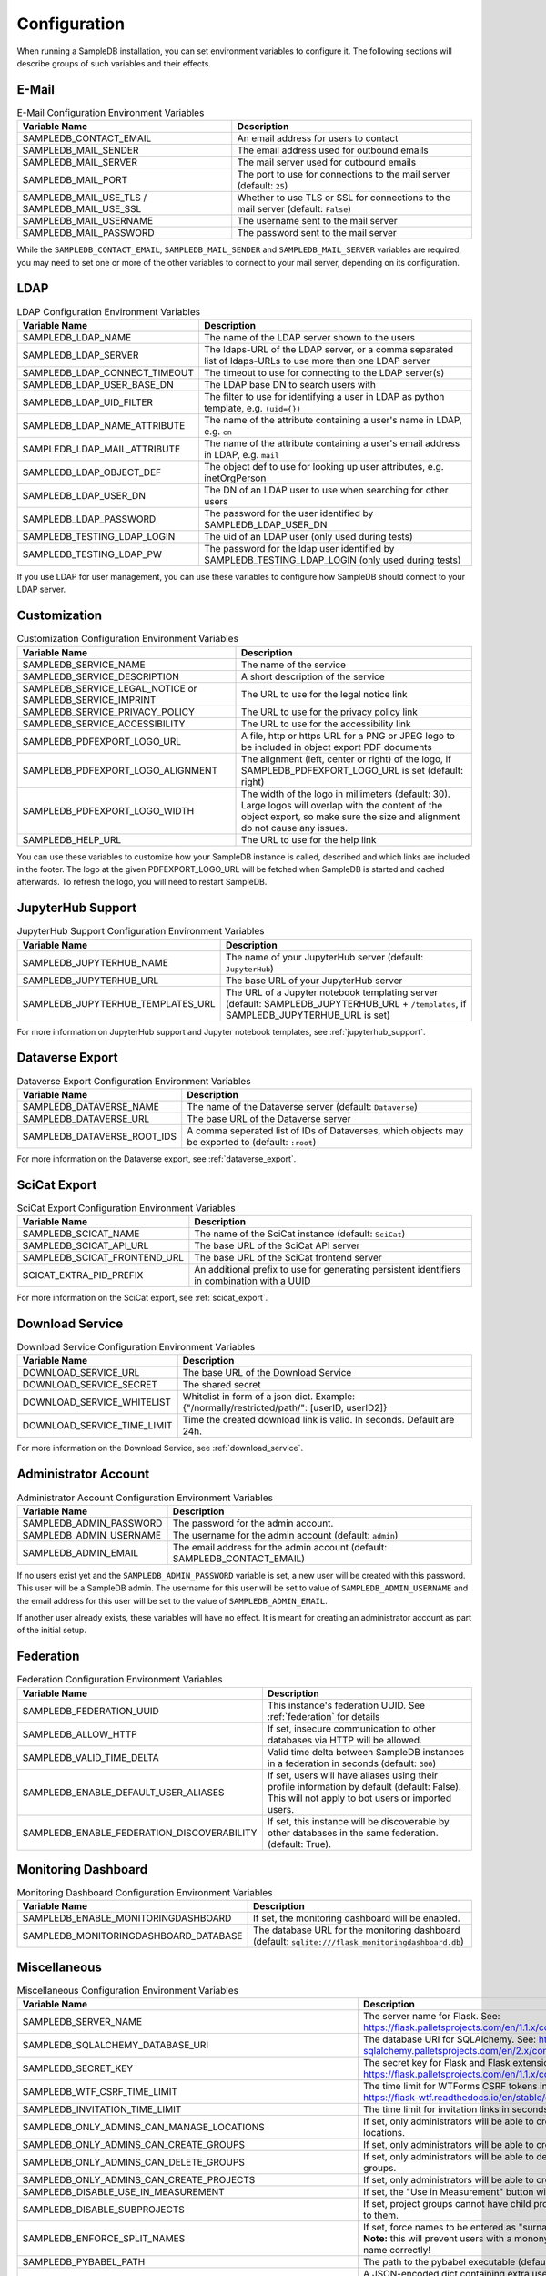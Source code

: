 .. _configuration:

Configuration
=============

When running a SampleDB installation, you can set environment variables to configure it. The following sections will describe groups of such variables and their effects.

E-Mail
------

.. list-table:: E-Mail Configuration Environment Variables
   :header-rows: 1

   * - Variable Name
     - Description
   * - SAMPLEDB_CONTACT_EMAIL
     - An email address for users to contact
   * - SAMPLEDB_MAIL_SENDER
     - The email address used for outbound emails
   * - SAMPLEDB_MAIL_SERVER
     - The mail server used for outbound emails
   * - SAMPLEDB_MAIL_PORT
     - The port to use for connections to the mail server (default: ``25``)
   * - SAMPLEDB_MAIL_USE_TLS / SAMPLEDB_MAIL_USE_SSL
     - Whether to use TLS or SSL for connections to the mail server (default: ``False``)
   * - SAMPLEDB_MAIL_USERNAME
     - The username sent to the mail server
   * - SAMPLEDB_MAIL_PASSWORD
     - The password sent to the mail server

While the ``SAMPLEDB_CONTACT_EMAIL``, ``SAMPLEDB_MAIL_SENDER`` and ``SAMPLEDB_MAIL_SERVER`` variables are required, you may need to set one or more of the other variables to connect to your mail server, depending on its configuration.

.. _ldap_configuration:

LDAP
----

.. list-table:: LDAP Configuration Environment Variables
   :header-rows: 1

   * - Variable Name
     - Description
   * - SAMPLEDB_LDAP_NAME
     - The name of the LDAP server shown to the users
   * - SAMPLEDB_LDAP_SERVER
     - The ldaps-URL of the LDAP server, or a comma separated list of ldaps-URLs to use more than one LDAP server
   * - SAMPLEDB_LDAP_CONNECT_TIMEOUT
     - The timeout to use for connecting to the LDAP server(s)
   * - SAMPLEDB_LDAP_USER_BASE_DN
     - The LDAP base DN to search users with
   * - SAMPLEDB_LDAP_UID_FILTER
     - The filter to use for identifying a user in LDAP as python template, e.g. ``(uid={})``
   * - SAMPLEDB_LDAP_NAME_ATTRIBUTE
     - The name of the attribute containing a user's name in LDAP, e.g. ``cn``
   * - SAMPLEDB_LDAP_MAIL_ATTRIBUTE
     - The name of the attribute containing a user's email address in LDAP, e.g. ``mail``
   * - SAMPLEDB_LDAP_OBJECT_DEF
     - The object def to use for looking up user attributes, e.g. inetOrgPerson
   * - SAMPLEDB_LDAP_USER_DN
     - The DN of an LDAP user to use when searching for other users
   * - SAMPLEDB_LDAP_PASSWORD
     - The password for the user identified by SAMPLEDB_LDAP_USER_DN
   * - SAMPLEDB_TESTING_LDAP_LOGIN
     - The uid of an LDAP user (only used during tests)
   * - SAMPLEDB_TESTING_LDAP_PW
     - The password for the ldap user identified by SAMPLEDB_TESTING_LDAP_LOGIN (only used during tests)

If you use LDAP for user management, you can use these variables to configure how SampleDB should connect to your LDAP server.

.. _customization_configuration:

Customization
-------------

.. list-table:: Customization Configuration Environment Variables
   :header-rows: 1

   * - Variable Name
     - Description
   * - SAMPLEDB_SERVICE_NAME
     - The name of the service
   * - SAMPLEDB_SERVICE_DESCRIPTION
     - A short description of the service
   * - SAMPLEDB_SERVICE_LEGAL_NOTICE or SAMPLEDB_SERVICE_IMPRINT
     - The URL to use for the legal notice link
   * - SAMPLEDB_SERVICE_PRIVACY_POLICY
     - The URL to use for the privacy policy link
   * - SAMPLEDB_SERVICE_ACCESSIBILITY
     - The URL to use for the accessibility link
   * - SAMPLEDB_PDFEXPORT_LOGO_URL
     - A file, http or https URL for a PNG or JPEG logo to be included in object export PDF documents
   * - SAMPLEDB_PDFEXPORT_LOGO_ALIGNMENT
     - The alignment (left, center or right) of the logo, if SAMPLEDB_PDFEXPORT_LOGO_URL is set (default: right)
   * - SAMPLEDB_PDFEXPORT_LOGO_WIDTH
     - The width of the logo in millimeters (default: 30). Large logos will overlap with the content of the object export, so make sure the size and alignment do not cause any issues.
   * - SAMPLEDB_HELP_URL
     - The URL to use for the help link

You can use these variables to customize how your SampleDB instance is called, described and which links are included in the footer. The logo at the given PDFEXPORT_LOGO_URL will be fetched when SampleDB is started and cached afterwards. To refresh the logo, you will need to restart SampleDB.

.. _jupyterhub_configuration:

JupyterHub Support
------------------

.. list-table:: JupyterHub Support Configuration Environment Variables
   :header-rows: 1

   * - Variable Name
     - Description
   * - SAMPLEDB_JUPYTERHUB_NAME
     - The name of your JupyterHub server (default: ``JupyterHub``)
   * - SAMPLEDB_JUPYTERHUB_URL
     - The base URL of your JupyterHub server
   * - SAMPLEDB_JUPYTERHUB_TEMPLATES_URL
     - The URL of a Jupyter notebook templating server (default: SAMPLEDB_JUPYTERHUB_URL + ``/templates``, if SAMPLEDB_JUPYTERHUB_URL is set)

For more information on JupyterHub support and Jupyter notebook templates, see :ref:`jupyterhub_support`.

.. _dataverse_configuration:

Dataverse Export
----------------

.. list-table:: Dataverse Export Configuration Environment Variables
   :header-rows: 1

   * - Variable Name
     - Description
   * - SAMPLEDB_DATAVERSE_NAME
     - The name of the Dataverse server (default: ``Dataverse``)
   * - SAMPLEDB_DATAVERSE_URL
     - The base URL of the Dataverse server
   * - SAMPLEDB_DATAVERSE_ROOT_IDS
     - A comma seperated list of IDs of Dataverses, which objects may be exported to  (default: ``:root``)

For more information on the Dataverse export, see :ref:`dataverse_export`.

.. _scicat_configuration:

SciCat Export
-------------

.. list-table:: SciCat Export Configuration Environment Variables
   :header-rows: 1

   * - Variable Name
     - Description
   * - SAMPLEDB_SCICAT_NAME
     - The name of the SciCat instance (default: ``SciCat``)
   * - SAMPLEDB_SCICAT_API_URL
     - The base URL of the SciCat API server
   * - SAMPLEDB_SCICAT_FRONTEND_URL
     - The base URL of the SciCat frontend server
   * - SCICAT_EXTRA_PID_PREFIX
     - An additional prefix to use for generating persistent identifiers in combination with a UUID

For more information on the SciCat export, see :ref:`scicat_export`.

.. _download_service_configuration:

Download Service
----------------

.. list-table:: Download Service Configuration Environment Variables
   :header-rows: 1

   * - Variable Name
     - Description
   * - DOWNLOAD_SERVICE_URL
     - The base URL of the Download Service
   * - DOWNLOAD_SERVICE_SECRET
     - The shared secret
   * - DOWNLOAD_SERVICE_WHITELIST
     - Whitelist in form of a json dict. Example: {"/normally/restricted/path/": [userID, userID2]}
   * - DOWNLOAD_SERVICE_TIME_LIMIT
     - Time the created download link is valid. In seconds. Default are 24h.

For more information on the Download Service, see :ref:`download_service`.

Administrator Account
---------------------

.. list-table:: Administrator Account Configuration Environment Variables
   :header-rows: 1

   * - Variable Name
     - Description
   * - SAMPLEDB_ADMIN_PASSWORD
     - The password for the admin account.
   * - SAMPLEDB_ADMIN_USERNAME
     - The username for the admin account (default: ``admin``)
   * - SAMPLEDB_ADMIN_EMAIL
     - The email address for the admin account (default: SAMPLEDB_CONTACT_EMAIL)


If no users exist yet and the ``SAMPLEDB_ADMIN_PASSWORD`` variable is set, a new user will be created with this password. This user will be a SampleDB admin. The username for this user will be set to value of ``SAMPLEDB_ADMIN_USERNAME`` and the email address for this user will be set to the value of ``SAMPLEDB_ADMIN_EMAIL``.

If another user already exists, these variables will have no effect. It is meant for creating an administrator account as part of the initial setup.

.. _federation_configuration:

Federation
----------

.. list-table:: Federation Configuration Environment Variables
   :header-rows: 1

   * - Variable Name
     - Description
   * - SAMPLEDB_FEDERATION_UUID
     - This instance's federation UUID. See :ref:`federation` for details
   * - SAMPLEDB_ALLOW_HTTP
     - If set, insecure communication to other databases via HTTP will be allowed.
   * - SAMPLEDB_VALID_TIME_DELTA
     - Valid time delta between SampleDB instances in a federation in seconds (default: ``300``)
   * - SAMPLEDB_ENABLE_DEFAULT_USER_ALIASES
     - If set, users will have aliases using their profile information by default (default: False). This will not apply to bot users or imported users.
   * - SAMPLEDB_ENABLE_FEDERATION_DISCOVERABILITY
     - If set, this instance will be discoverable by other databases in the same federation. (default: True).

.. _monitoring_dashboard_configuration:

Monitoring Dashboard
--------------------

.. list-table:: Monitoring Dashboard Configuration Environment Variables
   :header-rows: 1

   * - Variable Name
     - Description
   * - SAMPLEDB_ENABLE_MONITORINGDASHBOARD
     - If set, the monitoring dashboard will be enabled.
   * - SAMPLEDB_MONITORINGDASHBOARD_DATABASE
     - The database URL for the monitoring dashboard (default: ``sqlite:///flask_monitoringdashboard.db``)

.. _miscellaneous_config:

Miscellaneous
-------------

.. list-table:: Miscellaneous Configuration Environment Variables
   :header-rows: 1

   * - Variable Name
     - Description
   * - SAMPLEDB_SERVER_NAME
     - The server name for Flask. See: https://flask.palletsprojects.com/en/1.1.x/config/#SERVER_NAME
   * - SAMPLEDB_SQLALCHEMY_DATABASE_URI
     - The database URI for SQLAlchemy. See: https://flask-sqlalchemy.palletsprojects.com/en/2.x/config/
   * - SAMPLEDB_SECRET_KEY
     - The secret key for Flask and Flask extensions. See: https://flask.palletsprojects.com/en/1.1.x/config/#SECRET_KEY
   * - SAMPLEDB_WTF_CSRF_TIME_LIMIT
     - The time limit for WTForms CSRF tokens in seconds. See: https://flask-wtf.readthedocs.io/en/stable/config.html
   * - SAMPLEDB_INVITATION_TIME_LIMIT
     - The time limit for invitation links in seconds.
   * - SAMPLEDB_ONLY_ADMINS_CAN_MANAGE_LOCATIONS
     - If set, only administrators will be able to create and edit locations.
   * - SAMPLEDB_ONLY_ADMINS_CAN_CREATE_GROUPS
     - If set, only administrators will be able to create basic groups.
   * - SAMPLEDB_ONLY_ADMINS_CAN_DELETE_GROUPS
     - If set, only administrators will be able to delete non-empty basic groups.
   * - SAMPLEDB_ONLY_ADMINS_CAN_CREATE_PROJECTS
     - If set, only administrators will be able to create project groups.
   * - SAMPLEDB_DISABLE_USE_IN_MEASUREMENT
     - If set, the "Use in Measurement" button will not be shown.
   * - SAMPLEDB_DISABLE_SUBPROJECTS
     - If set, project groups cannot have child project groups assigned to them.
   * - SAMPLEDB_ENFORCE_SPLIT_NAMES
     - If set, force names to be entered as "surname, given names". **Note:** this will prevent users with a mononym from setting their name correctly!
   * - SAMPLEDB_PYBABEL_PATH
     - The path to the pybabel executable (default: ``pybabel``)
   * - SAMPLEDB_EXTRA_USER_FIELDS
     - A JSON-encoded dict containing extra user fields, e.g. ``{"phone": {"name": {"en": "Phone No."}, "placeholder": {"en": "Phone No."}}}`` (default: ``{}``)
   * - SAMPLEDB_SHOW_PREVIEW_WARNING
     - If set, a warning will be shown indicating that the instance is a preview installation and that data will be deleted.
   * - SAMPLEDB_DISABLE_INLINE_EDIT
     - If set, the inline edit mode will be disabled and users will not be able to edit individual fields.
   * - SAMPLEDB_SHOW_OBJECT_TITLE
     - If set, object schema titles will be shown when viewing metadata by default. Users may override this setting in their preferences.
   * - SAMPLEDB_FULL_WIDTH_OBJECTS_TABLE
     - If set, the table of objects will be the full width of the browser. Users may override this setting in their preferences. (default: True)
   * - SAMPLEDB_HIDE_OBJECT_TYPE_AND_ID_ON_OBJECT_PAGE
     - If set, the object type and id, e.g. "Sample #4" will not be shown on the object page.
   * - SAMPLEDB_MAX_BATCH_SIZE
     - Maximum number of objects that can be created in one batch (default: 100)
   * - SAMPLEDB_ENABLE_BACKGROUND_TASKS
     - If set, some potentially time consuming tasks such as sending emails will be performed in the background to reduce frontend latency or timeouts.
   * - SAMPLEDB_TIMEZONE
     - If set, the given timezone will be used for all users instead of using their browser timezone or the one set in their preferences.
   * - SAMPLEDB_USE_TYPEAHEAD_FOR_OBJECTS
     - **Experimental**: If set, a text field with typeahead.js based suggestions will be used for object references instead of a dropdown/select field.
   * - SAMPLEDB_TYPEAHEAD_OBJECT_LIMIT
     - If SAMPLEDB_USE_TYPEAHEAD_FOR_OBJECTS is set, this value can set an upper limit for the number of object suggestions shown. Not set by default.
   * - SAMPLEDB_ENABLE_ANONYMOUS_USERS
     - If set, objects may be set to be readable by anonymous users, without requiring them to sign in.
   * - SAMPLEDB_SHOW_UNHANDLED_OBJECT_RESPONSIBILITY_ASSIGNMENTS
     - If set, any unhandled object responsibility assignment will be shown as an urgent notification on non-object pages (default: True).
   * - SAMPLEDB_SHOW_LAST_PROFILE_UPDATE
     - If set, show the date and time of the last user information update in each user profile (default: True). Updates by an administrator will be shown regardless of this configuration value.
   * - SAMPLEDB_ONLY_ADMINS_CAN_MANAGE_GROUP_CATEGORIES
     - If set, only administrators will be able to manage group categories (default: True).
   * - SAMPLEDB_DISABLE_INSTRUMENTS
     - If set, features related to instruments will be disabled (default: False).
   * - SAMPLEDB_ENABLE_FUNCTION_CACHES
     - If set, some functions with results that cannot change will use caches (default: True).
   * - SAMPLEDB_TEMPORARY_FILE_TIME_LIMIT
     - Time that temporary files uploaded when editing an object are stored, in seconds (default: 604800 seconds / 7 days).
   * - SAMPLEDB_ENABLE_ELN_FILE_IMPORT
     - If set, .eln files can be imported by users (default: False). :ref:`Importing .eln files <eln_import>` is currently experimental and not recommended for production systems, as the file format is still a work in progress.
   * - SAMPLEDB_ENABLE_WEBHOOKS_FOR_USERS
     - If set, "normal" users can register webhooks (default: False). If this option is not set or set to ``false`` only administrators are allowed to register webhooks. See :ref:`Webhooks <webhooks>`.
   * - SAMPLEDB_WEBHOOKS_ALLOW_HTTP
     - If set, using webhook targets that do not support https is allowed (default: False).
   * - SAMPLEDB_ENABLE_FIDO2_PASSKEY_AUTHENTICATION
     - If set, FIDO2 passkeys can be used as an authentication method instead of just as a second factor.
   * - SAMPLEDB_SHARED_DEVICE_SIGN_OUT_MINUTES
     - The time of inactivity after which users on shared devices will be signed out in minutes (default: 30 minutes).
   * - SAMPLEDB_DISABLE_OUTDATED_USE_AS_TEMPLATE
     - If set, users cannot use objects with outdated schemas as a template (default: False).
   * - SAMPLEDB_DISABLE_TOPICS
     - You can set this option to disable the :ref:`Topics <topics>` feature. (default: False, Topics enabled)
   * - SAMPLEDB_LABEL_PAPER_FORMATS
     - Specifies label paper formats that can be used for qr code labels. For more information, see :ref:`Label Paper Formats <labels>`. (default: ``[]``)
   * - SAMPLEDB_MIN_NUM_TEXT_CHOICES_FOR_SEARCH
     - The minimum number of choices a text field needs to have for search to be enabled (default: 10). Set to 0 to enable search for all choice text fields or to -1 to disable search for them.

There are other configuration values related to packages used by SampleDB. For more information on those, see the documentation of the corresponding packages.
